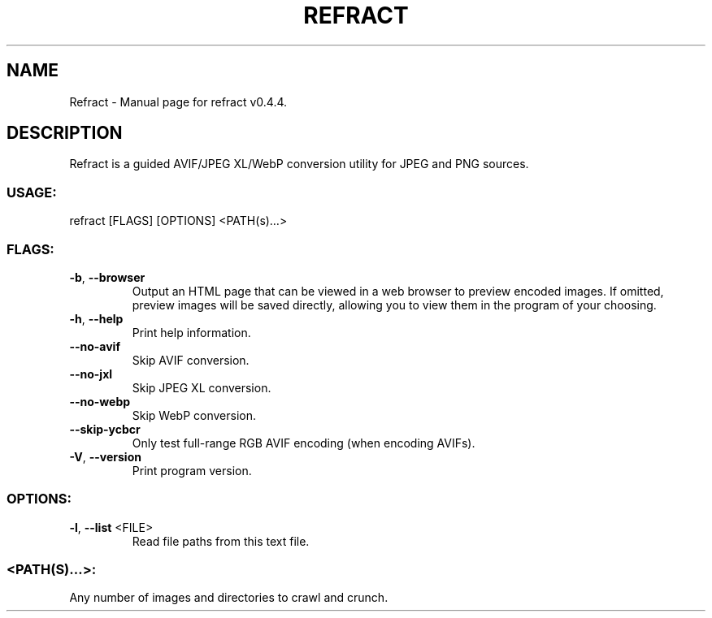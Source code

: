 .TH "REFRACT" "1" "May 2021" "Refract v0.4.4" "User Commands"
.SH NAME
Refract \- Manual page for refract v0.4.4.
.SH DESCRIPTION
Refract is a guided AVIF/JPEG XL/WebP conversion utility for JPEG and PNG sources.
.SS USAGE:
.TP
refract [FLAGS] [OPTIONS] <PATH(s)…>
.SS FLAGS:
.TP
\fB\-b\fR, \fB\-\-browser\fR
Output an HTML page that can be viewed in a web browser to preview encoded images. If omitted, preview images will be saved directly, allowing you to view them in the program of your choosing.
.TP
\fB\-h\fR, \fB\-\-help\fR
Print help information.
.TP
\fB\-\-no\-avif\fR
Skip AVIF conversion.
.TP
\fB\-\-no\-jxl\fR
Skip JPEG XL conversion.
.TP
\fB\-\-no\-webp\fR
Skip WebP conversion.
.TP
\fB\-\-skip\-ycbcr\fR
Only test full\-range RGB AVIF encoding (when encoding AVIFs).
.TP
\fB\-V\fR, \fB\-\-version\fR
Print program version.
.SS OPTIONS:
.TP
\fB\-l\fR, \fB\-\-list\fR <FILE>
Read file paths from this text file.
.SS <PATH(S)…>:
.TP
Any number of images and directories to crawl and crunch.
